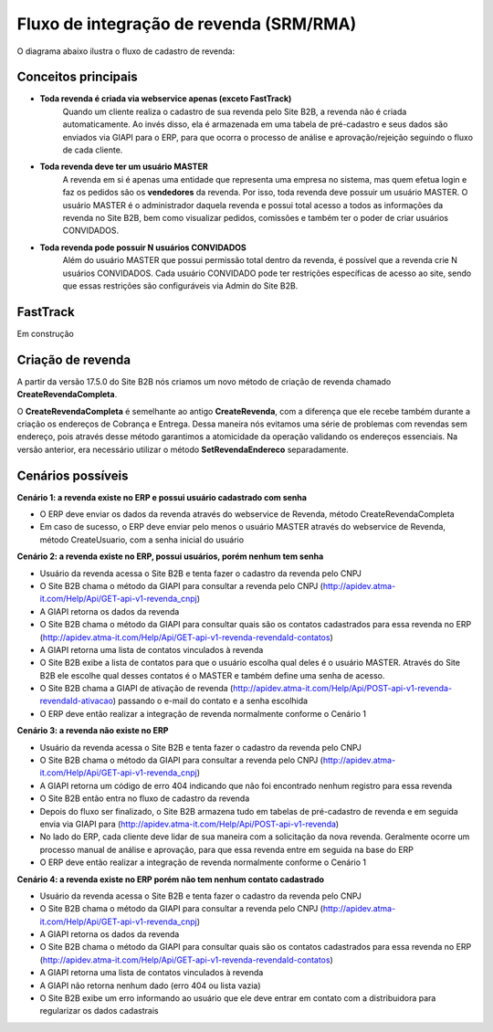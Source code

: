﻿Fluxo de integração de revenda (SRM/RMA)
========================================

O diagrama abaixo ilustra o fluxo de cadastro de revenda:

.. image:: fluxo.png

Conceitos principais
--------------------

- **Toda revenda é criada via webservice apenas (exceto FastTrack)**
     Quando um cliente realiza o cadastro de sua revenda pelo Site B2B, a revenda não é criada automaticamente. Ao invés disso, ela é armazenada em uma tabela de pré-cadastro e seus dados são enviados via GIAPI para o ERP, para que ocorra o processo de análise e aprovação/rejeição seguindo o fluxo de cada cliente.
- **Toda revenda deve ter um usuário MASTER**
     A revenda em si é apenas uma entidade que representa uma empresa no sistema, mas quem efetua login e faz os pedidos são os **vendedores** da revenda. Por isso, toda revenda deve possuir um usuário MASTER.
     O usuário MASTER é o administrador daquela revenda e possui total acesso a todos as informações da revenda no Site B2B, bem como visualizar pedidos, comissões e também ter o poder de criar usuários CONVIDADOS.
- **Toda revenda pode possuir N usuários CONVIDADOS**
     Além do usuário MASTER que possui permissão total dentro da revenda, é possível que a revenda crie N usuários CONVIDADOS.
     Cada usuário CONVIDADO pode ter restrições específicas de acesso ao site, sendo que essas restrições são configuráveis via Admin do Site B2B.

FastTrack
---------

Em construção

Criação de revenda
------------------

A partir da versão 17.5.0 do Site B2B nós criamos um novo método de criação de revenda chamado **CreateRevendaCompleta**.

O **CreateRevendaCompleta** é semelhante ao antigo **CreateRevenda**, com a diferença que ele recebe também durante a criação os endereços de Cobrança e Entrega. Dessa maneira nós evitamos uma série de problemas com revendas sem endereço, pois através desse método garantimos a atomicidade da operação validando os endereços essenciais. Na versão anterior, era necessário utilizar o método **SetRevendaEndereco** separadamente.

Cenários possíveis
------------------

**Cenário 1: a revenda existe no ERP e possui usuário cadastrado com senha**

- O ERP deve enviar os dados da revenda através do webservice de Revenda, método CreateRevendaCompleta
- Em caso de sucesso, o ERP deve enviar pelo menos o usuário MASTER através do webservice de Revenda, método CreateUsuario, com a senha inicial do usuário

**Cenário 2: a revenda existe no ERP, possui usuários, porém nenhum tem senha**

- Usuário da revenda acessa o Site B2B e tenta fazer o cadastro da revenda pelo CNPJ
- O Site B2B chama o método da GIAPI para consultar a revenda pelo CNPJ (http://apidev.atma-it.com/Help/Api/GET-api-v1-revenda_cnpj)
- A GIAPI retorna os dados da revenda
- O Site B2B chama o método da GIAPI para consultar quais são os contatos cadastrados para essa revenda no ERP (http://apidev.atma-it.com/Help/Api/GET-api-v1-revenda-revendaId-contatos)
- A GIAPI retorna uma lista de contatos vinculados à revenda
- O Site B2B exibe a lista de contatos para que o usuário escolha qual deles é o usuário MASTER. Através do Site B2B ele escolhe qual desses contatos é o MASTER e também define uma senha de acesso.
- O Site B2B chama a GIAPI de ativação de revenda (http://apidev.atma-it.com/Help/Api/POST-api-v1-revenda-revendaId-ativacao) passando o e-mail do contato e a senha escolhida
- O ERP deve então realizar a integração de revenda normalmente conforme o Cenário 1

**Cenário 3: a revenda não existe no ERP**

- Usuário da revenda acessa o Site B2B e tenta fazer o cadastro da revenda pelo CNPJ
- O Site B2B chama o método da GIAPI para consultar a revenda pelo CNPJ (http://apidev.atma-it.com/Help/Api/GET-api-v1-revenda_cnpj)
- A GIAPI retorna um código de erro 404 indicando que não foi encontrado nenhum registro para essa revenda
- O Site B2B então entra no fluxo de cadastro da revenda
- Depois do fluxo ser finalizado, o Site B2B armazena tudo em tabelas de pré-cadastro de revenda e em seguida envia via GIAPI para (http://apidev.atma-it.com/Help/Api/POST-api-v1-revenda)
- No lado do ERP, cada cliente deve lidar de sua maneira com a solicitação da nova revenda. Geralmente ocorre um processo manual de análise e aprovação, para que essa revenda entre em seguida na base do ERP
- O ERP deve então realizar a integração de revenda normalmente conforme o Cenário 1

**Cenário 4: a revenda existe no ERP porém não tem nenhum contato cadastrado**

- Usuário da revenda acessa o Site B2B e tenta fazer o cadastro da revenda pelo CNPJ
- O Site B2B chama o método da GIAPI para consultar a revenda pelo CNPJ (http://apidev.atma-it.com/Help/Api/GET-api-v1-revenda_cnpj)
- A GIAPI retorna os dados da revenda
- O Site B2B chama o método da GIAPI para consultar quais são os contatos cadastrados para essa revenda no ERP (http://apidev.atma-it.com/Help/Api/GET-api-v1-revenda-revendaId-contatos)
- A GIAPI retorna uma lista de contatos vinculados à revenda
- A GIAPI não retorna nenhum dado (erro 404 ou lista vazia)
- O Site B2B exibe um erro informando ao usuário que ele deve entrar em contato com a distribuidora para regularizar os dados cadastrais
